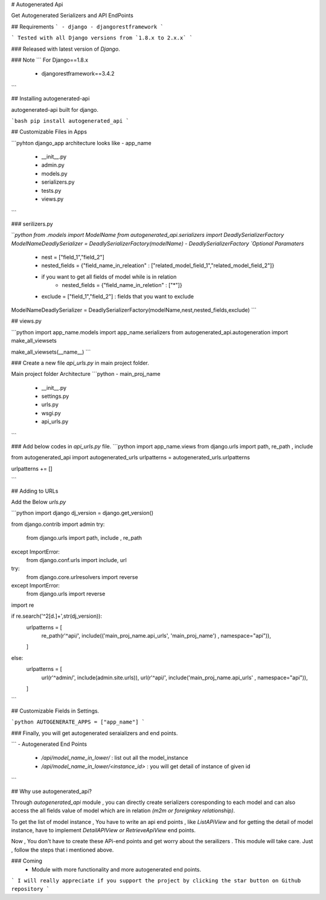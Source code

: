
# Autogenerated Api

Get Autogenerated Serializers and API EndPoints

## Requirements
```
- django
- djangorestframework
```

```
Tested with all Django versions from `1.8.x to 2.x.x`	
```

### Released with latest version of `Django`.

### Note
```
For Django==1.8.x
	- djangorestframework==3.4.2
```

## Installing autogenerated-api

autogenerated-api built for django.

```bash
pip install autogenerated_api
```

## Customizable Files in Apps

```pyhton
django_app architecture looks like
- app_name
	- __init__.py
	- admin.py
	- models.py
	- serializers.py
	- tests.py
	- views.py
```

### serilizers.py

```python
from .models import ModelName
from autogenerated_api.serializers import DeadlySerializerFactory
ModelNameDeadlySerializer = DeadlySerializerFactory(modelName)
- DeadlySerializerFactory `Optional Paramaters`
	- nest = ["field_1","field_2"] 
	- nested_fields = {"field_name_in_releation" : ["related_model_field_1","related_model_field_2"]}
	- if you want to get all fields of model while is in relation
		- nested_fields = {"field_name_in_reletion" : ["*"]}
	- exclude = ["field_1","field_2"] : fields that you want to exclude	
 
ModelNameDeadlySerializer = DeadlySerializerFactory(modelName,nest,nested_fields,exclude)	
```

## views.py

```python
import app_name.models
import app_name.serializers
from autogenerated_api.autogeneration import make_all_viewsets

make_all_viewsets(__name__)
```

### Create a new file `api_urls.py` in main project folder.

Main project folder Architecture
```python
- main_proj_name
	- __init__.py
	- settings.py
	- urls.py
	- wsgi.py
	- api_urls.py
```

### Add below codes in `api_urls.py` file.
```python
import app_name.views
from django.urls import path, re_path , include

from autogenerated_api import autogenerated_urls
urlpatterns = autogenerated_urls.urlpatterns

urlpatterns += []

```

## Adding to URLs

Add the Below `urls.py`

```python
import django
dj_version = django.get_version()

from django.contrib import admin
try:
    from django.urls import path, include , re_path
except ImportError:
    from django.conf.urls import include, url

try: 
    from django.core.urlresolvers import reverse 
except ImportError: 
    from django.urls import reverse

import re

if re.search('^2[\d.]+',str(dj_version)):
    urlpatterns = [
            re_path(r'^api/', include(('main_proj_name.api_urls', 'main_proj_name') , namespace="api")),
    ]
else:
    urlpatterns = [
        url(r'^admin/', include(admin.site.urls)),
        url(r'^api/', include('main_proj_name.api_urls' , namespace="api")),
    ]
```

## Customizable Fields in Settings.

```python
AUTOGENERATE_APPS = ["app_name"]
```

### Finally, you will get autogenerated seraializers and end points.

```
- Autogenerated End Points
	- `/api/model_name_in_lower/` :  list out all the model_instance
	- `/api/model_name_in_lower/<instance_id>` : you will get detail of instance of given id  
```

## Why use autogenerated_api?

Through `autogenerated_api` module , you can directly create serializers coresponding to each model and can also access the all fields value of model which are in relation `(m2m or foreignkey relationship)`.

To get the list of  model instance , You  have to write an api end points , like `ListAPiView` and for getting the detail of model instance, have to implement  `DetailAPIView or RetrieveApiView` end points.

Now , You don't have to create these APi-end points and get worry about the serailizers . This module will take care. Just , follow the steps that i mentioned above. 

### Coming
	- Module with more functionality and more autogenerated end points.


``` I will really appreciate if you support the project by clicking the star button on Github repository ```





